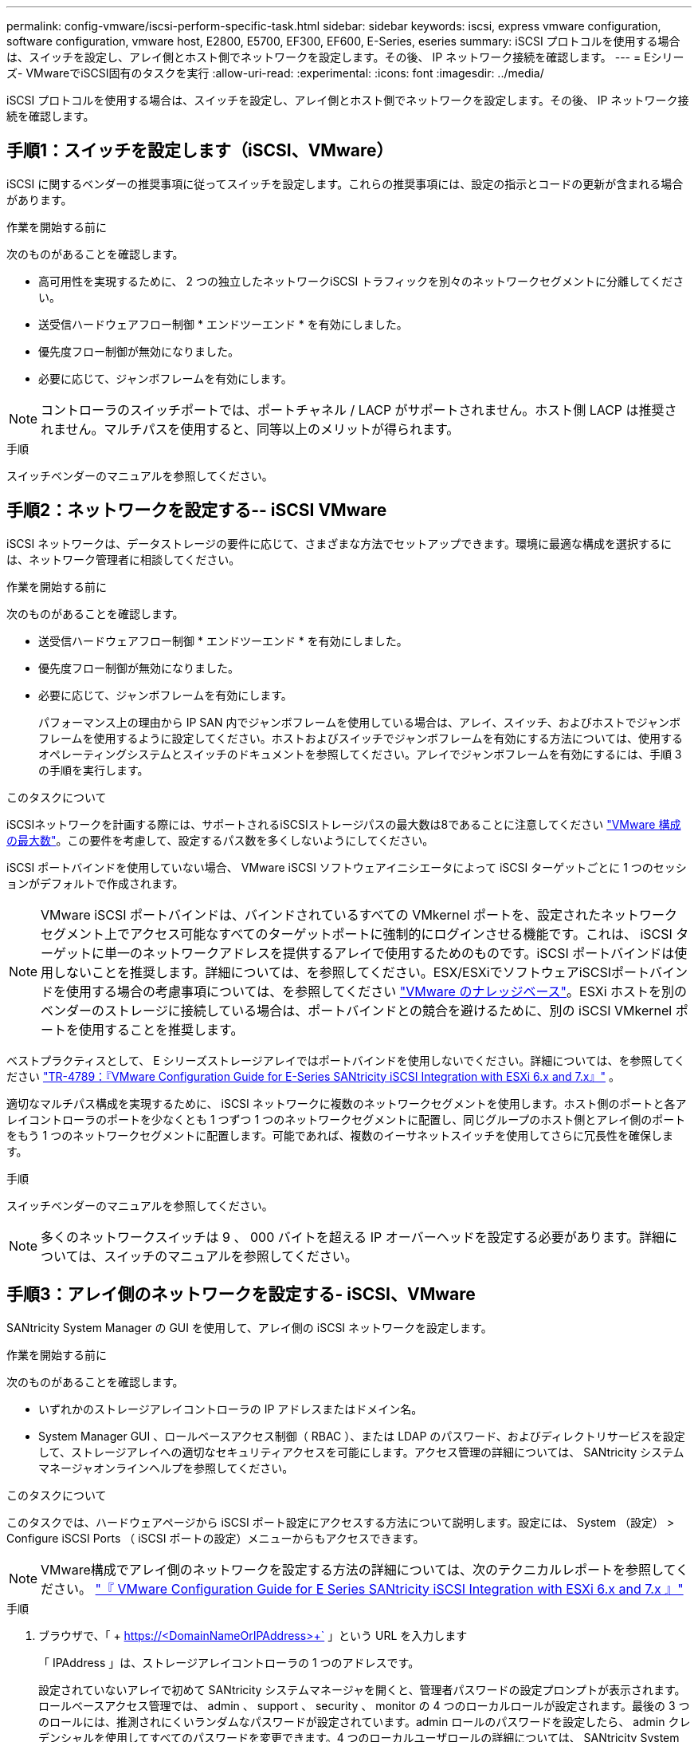 ---
permalink: config-vmware/iscsi-perform-specific-task.html 
sidebar: sidebar 
keywords: iscsi, express vmware configuration, software configuration, vmware host, E2800, E5700, EF300, EF600, E-Series, eseries 
summary: iSCSI プロトコルを使用する場合は、スイッチを設定し、アレイ側とホスト側でネットワークを設定します。その後、 IP ネットワーク接続を確認します。 
---
= Eシリーズ- VMwareでiSCSI固有のタスクを実行
:allow-uri-read: 
:experimental: 
:icons: font
:imagesdir: ../media/


[role="lead"]
iSCSI プロトコルを使用する場合は、スイッチを設定し、アレイ側とホスト側でネットワークを設定します。その後、 IP ネットワーク接続を確認します。



== 手順1：スイッチを設定します（iSCSI、VMware）

iSCSI に関するベンダーの推奨事項に従ってスイッチを設定します。これらの推奨事項には、設定の指示とコードの更新が含まれる場合があります。

.作業を開始する前に
次のものがあることを確認します。

* 高可用性を実現するために、 2 つの独立したネットワークiSCSI トラフィックを別々のネットワークセグメントに分離してください。
* 送受信ハードウェアフロー制御 * エンドツーエンド * を有効にしました。
* 優先度フロー制御が無効になりました。
* 必要に応じて、ジャンボフレームを有効にします。



NOTE: コントローラのスイッチポートでは、ポートチャネル / LACP がサポートされません。ホスト側 LACP は推奨されません。マルチパスを使用すると、同等以上のメリットが得られます。

.手順
スイッチベンダーのマニュアルを参照してください。



== 手順2：ネットワークを設定する-- iSCSI VMware

iSCSI ネットワークは、データストレージの要件に応じて、さまざまな方法でセットアップできます。環境に最適な構成を選択するには、ネットワーク管理者に相談してください。

.作業を開始する前に
次のものがあることを確認します。

* 送受信ハードウェアフロー制御 * エンドツーエンド * を有効にしました。
* 優先度フロー制御が無効になりました。
* 必要に応じて、ジャンボフレームを有効にします。
+
パフォーマンス上の理由から IP SAN 内でジャンボフレームを使用している場合は、アレイ、スイッチ、およびホストでジャンボフレームを使用するように設定してください。ホストおよびスイッチでジャンボフレームを有効にする方法については、使用するオペレーティングシステムとスイッチのドキュメントを参照してください。アレイでジャンボフレームを有効にするには、手順 3 の手順を実行します。



.このタスクについて
iSCSIネットワークを計画する際には、サポートされるiSCSIストレージパスの最大数は8であることに注意してください https://configmax.broadcom.com/home["VMware 構成の最大数"^]。この要件を考慮して、設定するパス数を多くしないようにしてください。

iSCSI ポートバインドを使用していない場合、 VMware iSCSI ソフトウェアイニシエータによって iSCSI ターゲットごとに 1 つのセッションがデフォルトで作成されます。


NOTE: VMware iSCSI ポートバインドは、バインドされているすべての VMkernel ポートを、設定されたネットワークセグメント上でアクセス可能なすべてのターゲットポートに強制的にログインさせる機能です。これは、 iSCSI ターゲットに単一のネットワークアドレスを提供するアレイで使用するためのものです。iSCSI ポートバインドは使用しないことを推奨します。詳細については、を参照してください。ESX/ESXiでソフトウェアiSCSIポートバインドを使用する場合の考慮事項については、を参照してください https://support.broadcom.com/["VMware のナレッジベース"]。ESXi ホストを別のベンダーのストレージに接続している場合は、ポートバインドとの競合を避けるために、別の iSCSI VMkernel ポートを使用することを推奨します。

ベストプラクティスとして、 E シリーズストレージアレイではポートバインドを使用しないでください。詳細については、を参照してください https://www.netapp.com/media/17017-tr4789.pdf["TR-4789：『VMware Configuration Guide for E-Series SANtricity iSCSI Integration with ESXi 6.x and 7.x』"^] 。

適切なマルチパス構成を実現するために、 iSCSI ネットワークに複数のネットワークセグメントを使用します。ホスト側のポートと各アレイコントローラのポートを少なくとも 1 つずつ 1 つのネットワークセグメントに配置し、同じグループのホスト側とアレイ側のポートをもう 1 つのネットワークセグメントに配置します。可能であれば、複数のイーサネットスイッチを使用してさらに冗長性を確保します。

.手順
スイッチベンダーのマニュアルを参照してください。


NOTE: 多くのネットワークスイッチは 9 、 000 バイトを超える IP オーバーヘッドを設定する必要があります。詳細については、スイッチのマニュアルを参照してください。



== 手順3：アレイ側のネットワークを設定する- iSCSI、VMware

SANtricity System Manager の GUI を使用して、アレイ側の iSCSI ネットワークを設定します。

.作業を開始する前に
次のものがあることを確認します。

* いずれかのストレージアレイコントローラの IP アドレスまたはドメイン名。
* System Manager GUI 、ロールベースアクセス制御（ RBAC ）、または LDAP のパスワード、およびディレクトリサービスを設定して、ストレージアレイへの適切なセキュリティアクセスを可能にします。アクセス管理の詳細については、 SANtricity システムマネージャオンラインヘルプを参照してください。


.このタスクについて
このタスクでは、ハードウェアページから iSCSI ポート設定にアクセスする方法について説明します。設定には、 System （設定） > Configure iSCSI Ports （ iSCSI ポートの設定）メニューからもアクセスできます。


NOTE: VMware構成でアレイ側のネットワークを設定する方法の詳細については、次のテクニカルレポートを参照してください。 https://www.netapp.com/pdf.html?item=/media/17017-tr4789pdf.pdf["『 VMware Configuration Guide for E Series SANtricity iSCSI Integration with ESXi 6.x and 7.x 』"^]

.手順
. ブラウザで、「 + https://<DomainNameOrIPAddress>+` 」という URL を入力します
+
「 IPAddress 」は、ストレージアレイコントローラの 1 つのアドレスです。

+
設定されていないアレイで初めて SANtricity システムマネージャを開くと、管理者パスワードの設定プロンプトが表示されます。ロールベースアクセス管理では、 admin 、 support 、 security 、 monitor の 4 つのローカルロールが設定されます。最後の 3 つのロールには、推測されにくいランダムなパスワードが設定されています。admin ロールのパスワードを設定したら、 admin クレデンシャルを使用してすべてのパスワードを変更できます。4 つのローカルユーザロールの詳細については、 SANtricity System Manager オンラインヘルプを参照してください。

. 管理者パスワードの設定フィールドとパスワードの確認フィールドに管理者ロールの System Manager パスワードを入力し、 * パスワードの設定 * をクリックします。
+
プール、ボリュームグループ、ワークロード、または通知が設定されていない場合は、セットアップウィザードが起動します。

. セットアップウィザードを閉じます。
+
このウィザードは、あとで追加のセットアップタスクを実行する際に使用します。

. 「 * ハードウェア * 」を選択します。
. 図にドライブが表示されている場合は、 * シェルフの背面を表示 * をクリックします。
+
図の表示が切り替わり、ドライブではなくコントローラが表示されます。

. iSCSI ポートを設定するコントローラをクリックします。
+
コントローラのコンテキストメニューが表示されます。

. Configure iSCSI Port* （ iSCSI ポートの設定）を選択します。
+
Configure iSCSI Ports （ iSCSI ポートの設定）ダイアログボックスが開きます。

. ドロップダウンリストで、設定するポートを選択し、 * Next * をクリックします。
. 構成ポートの設定を選択し、 * 次へ * をクリックします。
+
すべてのポート設定を表示するには、ダイアログボックスの右側にある * Show more port settings * リンクをクリックします。

+
|===
| ポートの設定 | 説明 


 a| 
イーサネットポート速度の設定
 a| 
目的の速度を選択します。ドロップダウンリストに表示されるオプションは、ネットワークがサポートできる最大速度（ 10Gbps など）によって異なります。


NOTE: コントローラで使用可能なオプションの 25Gb iSCSI ホストインターフェイスカードは速度を自動ネゴシエートしません。各ポートの速度を 10Gb または 25Gb に設定する必要があります。すべてのポートを同じ速度に設定する必要があります。



 a| 
IPv4 を有効にする / IPv6 を有効にする
 a| 
一方または両方のオプションを選択して、 IPv4 ネットワークと IPv6 ネットワークのサポートを有効にします。



 a| 
TCP リスニングポート（ [Show more port settings] をクリックすると使用可能）
 a| 
必要に応じて、新しいポート番号を入力します。

リスニングポートは、コントローラがホスト iSCSI イニシエータからの iSCSI ログインをリスンするために使用する TCP ポート番号です。デフォルトのリスニングポートは 3260 です。3260 、または 49152~65535 の値を入力する必要があります。



 a| 
MTU サイズ（ * Show more port settings* をクリックすると使用可能）
 a| 
必要に応じて、 Maximum Transmission Unit （ MTU ；最大伝送ユニット）の新しいサイズをバイト単位で入力します。

デフォルトの Maximum Transmission Unit （ MTU ；最大転送単位）サイズは 1500 バイト / フレームです。1500~9000 の値を入力する必要があります。



 a| 
ICMP PING 応答を有効にします
 a| 
Internet Control Message Protocol （ ICMP ）を有効にする場合は、このオプションを選択します。ネットワーク接続されたコンピュータのオペレーティングシステムは、このプロトコルを使用してメッセージを送信します。ICMP メッセージを送信することで、ホストに到達できるかどうかや、そのホストとのパケットの送受信にどれくらいの時間がかかるかが確認されます。

|===
+
[*IPv4 を有効にする *] を選択した場合は、 [ 次へ *] をクリックすると、 IPv4 設定を選択するためのダイアログボックスが開きます。[*IPv6 を有効にする *] を選択した場合、 [ 次へ *] をクリックすると、 IPv6 設定を選択するためのダイアログボックスが開きます。両方のオプションを選択した場合は、 IPv4 設定のダイアログボックスが最初に開き、 * 次へ * をクリックすると、 IPv6 設定のダイアログボックスが開きます。

. IPv4 と IPv6 、またはその両方を自動または手動で設定します。すべてのポート設定を表示するには、ダイアログボックスの右側にある * Show more settings * リンクをクリックします。
+
|===
| ポートの設定 | 説明 


 a| 
自動的に設定を取得します
 a| 
設定を自動的に取得するには、このオプションを選択します。



 a| 
静的な設定を手動で指定します
 a| 
このオプションを選択した場合は、フィールドに静的アドレスを入力します。IPv4 の場合は、ネットワークのサブネットマスクとゲートウェイも指定します。IPv6 の場合は、ルーティング可能な IP アドレスとルータの IP アドレスも指定します。

|===
. [ 完了 ] をクリックします。
. System Manager を終了します。




== 手順4：ホスト側のネットワークを設定する- iSCSI

ホスト側で iSCSI ネットワークを設定すると、 VMware iSCSI イニシエータがアレイとのセッションを確立できるようになります。

.このタスクについて
ホスト側で iSCSI ネットワークを設定するこのクイック方式では、 ESXi ホストから 4 つの冗長パスを経由してストレージに iSCSI トラフィックを伝送できるようにします。

このタスクが完了すると、ホストには、両方の VMkernel ポートと両方の VMNIC で構成される単一の vSwitch が設定されます。

VMware の iSCSI ネットワークを設定する追加情報については、を参照してください https://docs.vmware.com/en/VMware-vSphere/index.html["VMware vSphere のドキュメント"^] 使用する vSphere のバージョンに対応しています。

.手順
. iSCSI ストレージトラフィックの伝送に使用するスイッチを設定します。
. 送受信ハードウェアフロー制御 * エンドツーエンド * を有効にします。
. 優先度フロー制御を無効にします。
. アレイ側の iSCSI 設定を完了します。
. iSCSI トラフィックに 2 つの NIC ポートを使用します。
. vSphere Client または vSphere Web Client を使用して、ホスト側の設定を行います。
+
インターフェイスの機能はそれぞれ異なり、ワークフローも完全に同じにはなりません。





== 手順5：IPネットワーク接続の確認-- iSCSI、VMware

インターネットプロトコル（ IP ）ネットワーク接続を確認するには、 ping テストを使用してホストとアレイが通信できることを確認します。

.手順
. ジャンボフレームが有効かどうかに応じて、ホストから次のいずれかのコマンドを実行します。
+
** ジャンボフレームが有効になっていない場合は、次のコマンドを実行します。
+
[listing]
----
vmkping <iSCSI_target_IP_address\>
----
** ジャンボフレームが有効な場合は、ペイロードサイズに 8 、 972 バイトを指定して ping コマンドを実行します。IP と ICMP を組み合わせたヘッダーは 28 バイトで、これがペイロードに追加されて 9 、 000 バイトになります。-s スイッチは 'packet size ビットを設定しますd オプションは、 IPv4 パケットに DF （ Don't Fragment ）ビットを設定します。これらのオプションにより、 iSCSI イニシエータとターゲットの間で 9 、 000 バイトのジャンボフレームを正常に送信できます。
+
[listing]
----
vmkping -s 8972 -d <iSCSI_target_IP_address\>
----
+
この例では、 iSCSI ターゲットの IP アドレスは「 192.0.2.8 」です。

+
[listing]
----
vmkping -s 8972 -d 192.0.2.8
Pinging 192.0.2.8 with 8972 bytes of data:
Reply from 192.0.2.8: bytes=8972 time=2ms TTL=64
Reply from 192.0.2.8: bytes=8972 time=2ms TTL=64
Reply from 192.0.2.8: bytes=8972 time=2ms TTL=64
Reply from 192.0.2.8: bytes=8972 time=2ms TTL=64
Ping statistics for 192.0.2.8:
  Packets: Sent = 4, Received = 4, Lost = 0 (0% loss),
Approximate round trip times in milli-seconds:
  Minimum = 2ms, Maximum = 2ms, Average = 2ms
----


. 問題 a vmkping コマンド：各ホストのイニシエータ・アドレス（ iSCSI に使用されるホスト・イーサネット・ポートの IP アドレス）から各コントローラの iSCSI ポートに送信されます構成内の各ホストサーバから、必要に応じて IP アドレスを変更してこの操作を実行します。
+

NOTE: コマンドが失敗し、「 endto （） failed （ Message too long ）」というメッセージが表示された場合は、ホストサーバ、ストレージコントローラ、およびスイッチポートのイーサネットインターフェイスの MTU サイズ（ジャンボフレームのサポート）を確認します。

. iSCSI Configuration 手順に戻り、ターゲットの検出を終了します。




== 手順 6 ：設定を記録します

このページの PDF を生成して印刷し、次のワークシートを使用してプロトコル固有のストレージ構成情報を記録できます。この情報は、プロビジョニングタスクを実行する際に必要になります。



=== 推奨される構成

推奨構成は、 2 つのイニシエータポートと 4 つのターゲットポートを 1 つ以上の VLAN で接続した構成です。

image::../media/50001_01_conf-vmw.gif[iSCSIポート識別子]



=== ターゲット IQN

|===
| 番号 | ターゲットポート接続 | IQN 


 a| 
2.
 a| 
ターゲットポート
 a| 

|===


=== マッピングホスト名

|===
| 番号 | ホスト情報 | 名前とタイプ 


 a| 
1.
 a| 
マッピングホスト名
 a| 



 a| 
 a| 
ホスト OS タイプ
 a| 

|===